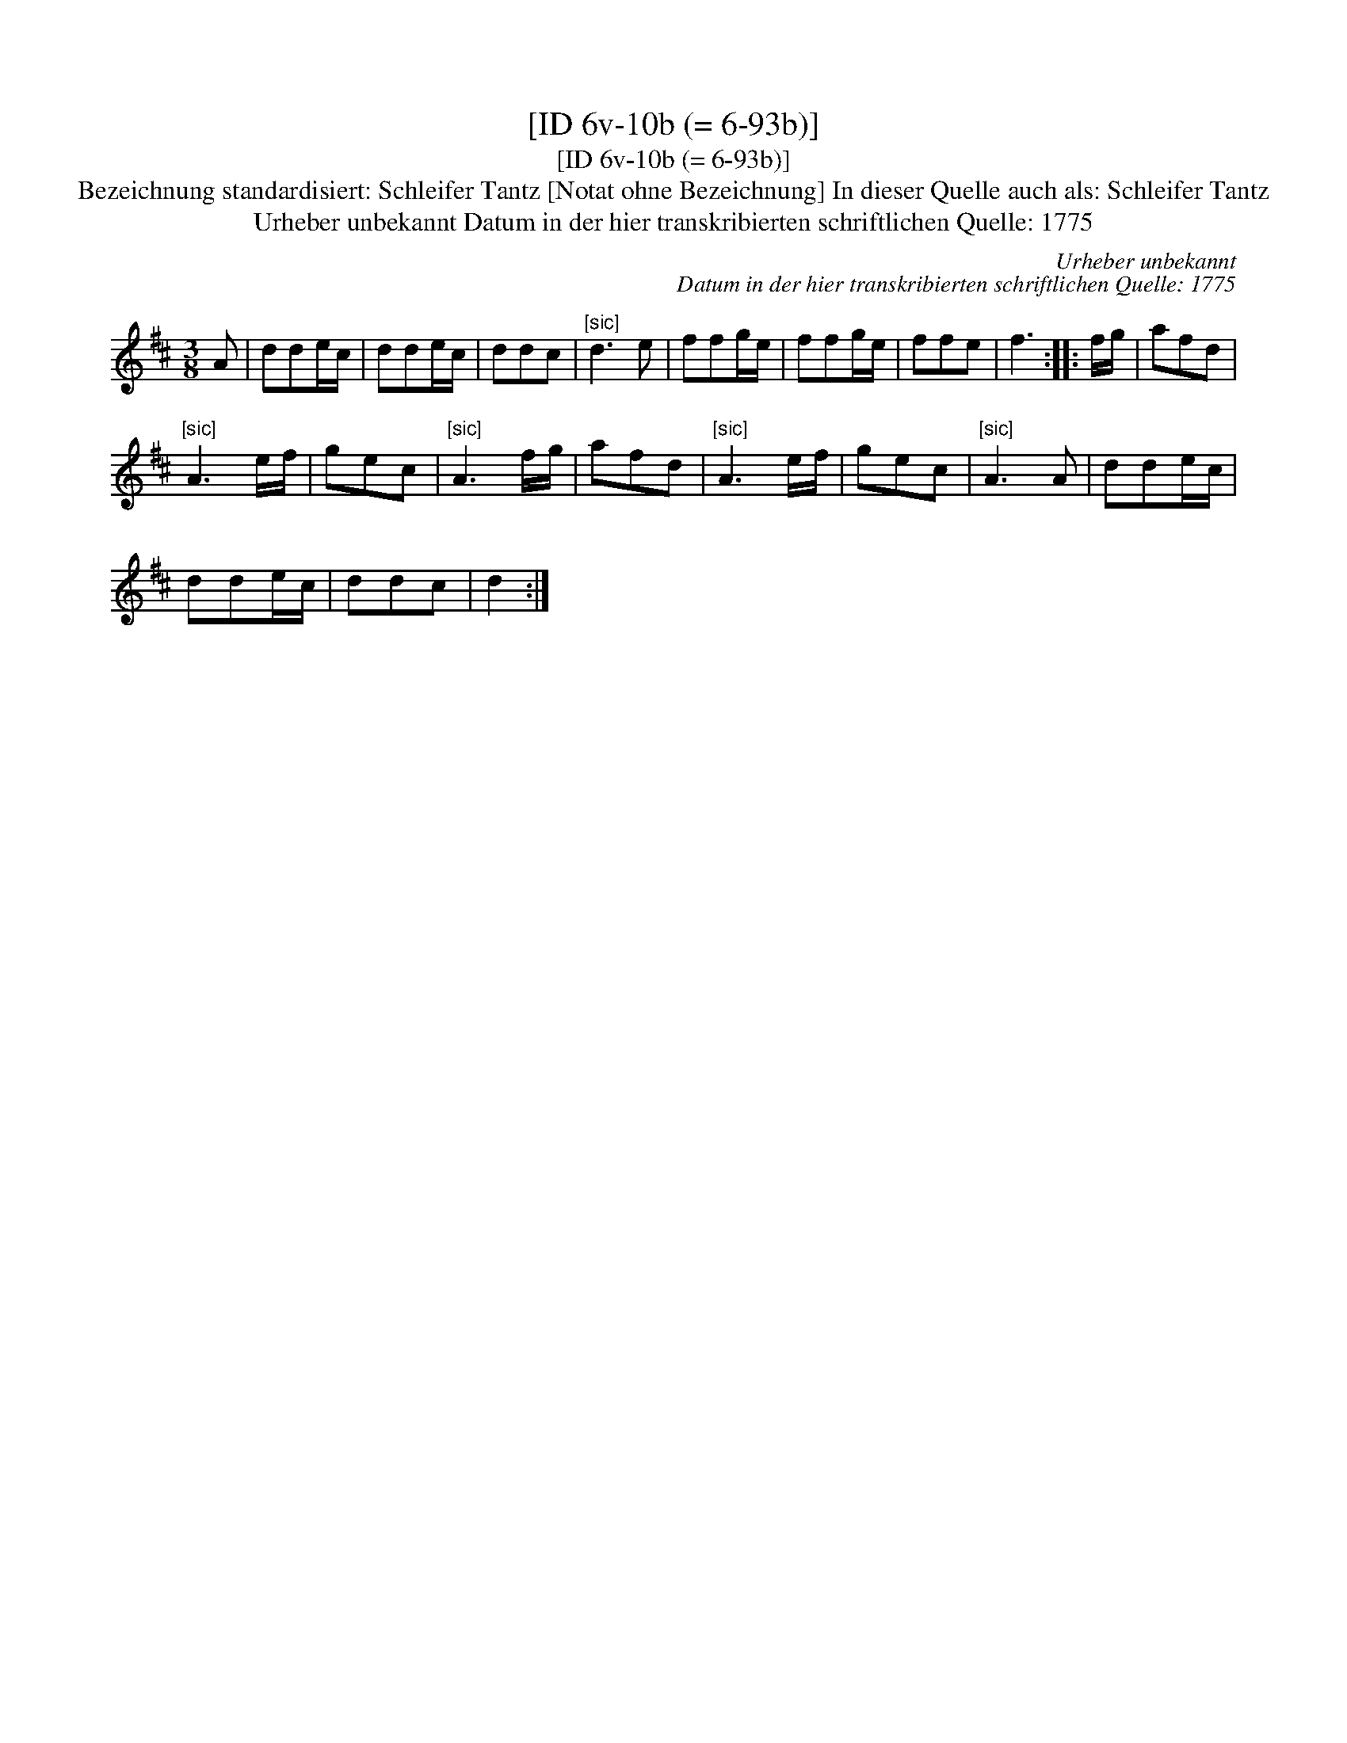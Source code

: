 X:1
T:[ID 6v-10b (= 6-93b)]
T:[ID 6v-10b (= 6-93b)]
T:Bezeichnung standardisiert: Schleifer Tantz [Notat ohne Bezeichnung] In dieser Quelle auch als: Schleifer Tantz
T:Urheber unbekannt Datum in der hier transkribierten schriftlichen Quelle: 1775
C:Urheber unbekannt
C:Datum in der hier transkribierten schriftlichen Quelle: 1775
L:1/8
M:3/8
K:D
V:1 treble 
V:1
 A | dde/c/ | dde/c/ | ddc |"^[sic]" d3 e | ffg/e/ | ffg/e/ | ffe | f3 :: f/g/ | afd | %11
"^[sic]" A3 e/f/ | gec |"^[sic]" A3 f/g/ | afd |"^[sic]" A3 e/f/ | gec |"^[sic]" A3 A | dde/c/ | %19
 dde/c/ | ddc | d2 :| %22


